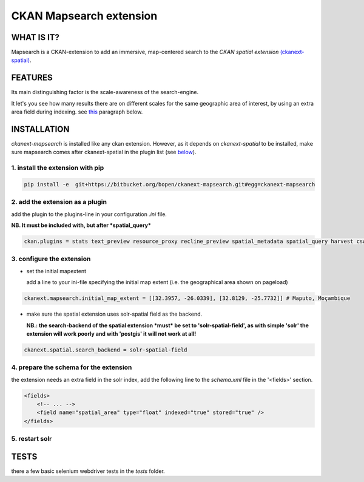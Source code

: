 ========================
CKAN Mapsearch extension
========================

WHAT IS IT?
===========

Mapsearch is a CKAN-extension to add an immersive, map-centered search to the *CKAN spatial extension* `(ckanext-spatial) <https://github.com/ckan/ckanext-spatial>`_.

FEATURES
========

Its main distinguishing factor is the scale-awareness of the search-engine.

It let's you see how many results there are on different scales for the same geographic area of interest, by using an extra area field during indexing. see `this <#schema>`_ paragraph below.

INSTALLATION
============
*ckanext-mapsearch* is installed like any ckan extension. However, as it depends on *ckanext-spatial* to be installed, make sure mapsearch comes after ckanext-spatial in the plugin list (see `below <#add-the-plugin>`_).

1. install the extension with pip
---------------------------------
.. code:: bash

    pip install -e  git+https://bitbucket.org/bopen/ckanext-mapsearch.git#egg=ckanext-mapsearch

.. _add-the-plugin:

2. add the extension as a plugin
--------------------------------
add the plugin to the plugins-line in your configuration *.ini* file.

**NB. It must be included with, but after *spatial_query***

.. code:: python

    ckan.plugins = stats text_preview resource_proxy recline_preview spatial_metadata spatial_query harvest csw_harvester ckan_harvester mapsearch

3. configure the extension
--------------------------
- set the initial mapextent

  add a line to your ini-file specifying the initial map extent (i.e. the geographical area shown on pageload)

.. code:: python

      ckanext.mapsearch.initial_map_extent = [[32.3957, -26.0339], [32.8129, -25.7732]] # Maputo, Moçambique

- make sure the spatial extension uses solr-spatial field as the backend.

  **NB.: the search-backend of the spatial extension *must* be set to 'solr-spatial-field', as with simple 'solr' the extension will work poorly and with 'postgis' it will not work at all!**

.. code:: python

    ckanext.spatial.search_backend = solr-spatial-field

.. _schema:

4. prepare the schema for the extension
---------------------------------------

the extension needs an extra field in the solr index, add the following line to the `schema.xml` file in the '<fields>' section.

.. code:: xml

    <fields>
        <!-- ... -->
        <field name="spatial_area" type="float" indexed="true" stored="true" />
    </fields>

5. restart solr
---------------

TESTS
=====

there a few basic selenium webdriver tests in the `tests` folder.
